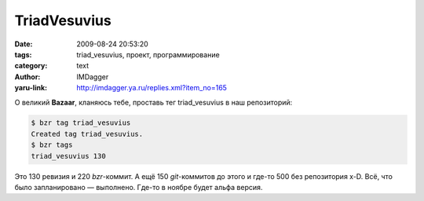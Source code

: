TriadVesuvius
=============
:date: 2009-08-24 20:53:20
:tags: triad_vesuvius, проект, программирование
:category: text
:author: IMDagger
:yaru-link: http://imdagger.ya.ru/replies.xml?item_no=165

О великий **Bazaar**, кланяюсь тебе, проставь тег triad\_vesuvius в наш
репозиторий:

.. code-block:: console

    $ bzr tag triad_vesuvius
    Created tag triad_vesuvius.
    $ bzr tags
    triad_vesuvius 130

Это 130 ревизия и 220 *bzr*-коммит. А ещё 150 *git*-коммитов до этого и
где-то 500 без репозитория x-D. Всё, что было запланировано — выполнено.
Где-то в ноябре будет альфа версия.
